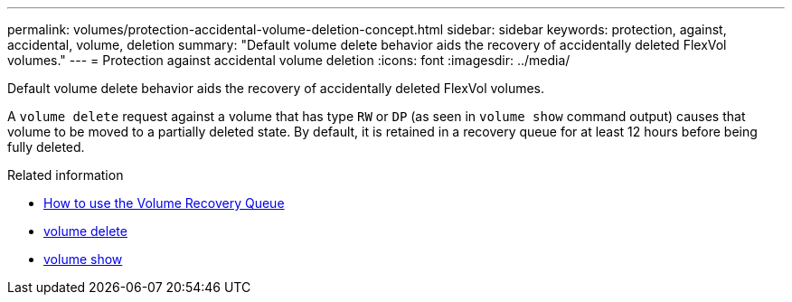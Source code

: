 ---
permalink: volumes/protection-accidental-volume-deletion-concept.html
sidebar: sidebar
keywords: protection, against, accidental, volume, deletion
summary: "Default volume delete behavior aids the recovery of accidentally deleted FlexVol volumes."
---
= Protection against accidental volume deletion
:icons: font
:imagesdir: ../media/

[.lead]
Default volume delete behavior aids the recovery of accidentally deleted FlexVol volumes.

A `volume delete` request against a volume that has type `RW` or `DP` (as seen in `volume show` command output) causes that volume to be moved to a partially deleted state. By default, it is retained in a recovery queue for at least 12 hours before being fully deleted.

.Related information
* link:https://kb.netapp.com/Advice_and_Troubleshooting/Data_Storage_Software/ONTAP_OS/How_to_use_the_Volume_Recovery_Queue[How to use the Volume Recovery Queue^]
* link:https://docs.netapp.com/us-en/ontap-cli/volume-delete.html[volume delete^]
* link:https://docs.netapp.com/us-en/ontap-cli/volume-show.html[volume show^]

// 2025 Mar 13, ONTAPDOC-2758
// 2022-06-16, ontap-issues-436

